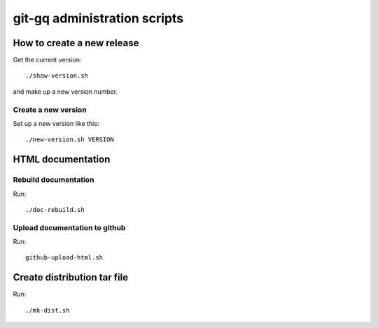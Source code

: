 git-gq administration scripts
=============================

How to create a new release
---------------------------

Get the current version::

  ./show-version.sh

and make up a new version number.

Create a new version
++++++++++++++++++++

Set up a new version like this::

  ./new-version.sh VERSION

HTML documentation
------------------

Rebuild documentation
+++++++++++++++++++++

Run::

  ./doc-rebuild.sh

Upload documentation to github
++++++++++++++++++++++++++++++

Run::

  github-upload-html.sh

Create distribution tar file
----------------------------

Run::

  ./mk-dist.sh
